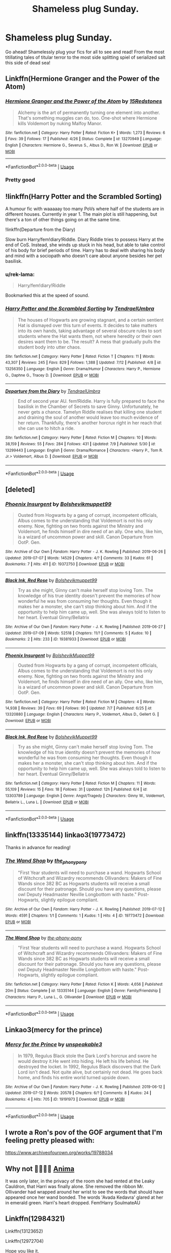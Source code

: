 #+TITLE: Shameless plug Sunday.

* Shameless plug Sunday.
:PROPERTIES:
:Author: swayinit
:Score: 8
:DateUnix: 1563114433.0
:DateShort: 2019-Jul-14
:FlairText: Self-Promotion
:END:
Go ahead! Shamelessly plug your fics for all to see and read! From the most titillating tales of titular terror to the most side splitting spiel of serialized salt this side of dead sea!


** Linkffn(Hermione Granger and the Power of the Atom)
:PROPERTIES:
:Author: 15_Redstones
:Score: 5
:DateUnix: 1563115021.0
:DateShort: 2019-Jul-14
:END:

*** [[https://www.fanfiction.net/s/13270949/1/][*/Hermione Granger and the Power of the Atom/*]] by [[https://www.fanfiction.net/u/11520472/15Redstones][/15Redstones/]]

#+begin_quote
  Alchemy is the art of permanently turning one element into another. That's something muggles can do, too. One-shot where Hermione kills Voldemort by nuking Malfoy Manor.
#+end_quote

^{/Site/:} ^{fanfiction.net} ^{*|*} ^{/Category/:} ^{Harry} ^{Potter} ^{*|*} ^{/Rated/:} ^{Fiction} ^{K+} ^{*|*} ^{/Words/:} ^{1,273} ^{*|*} ^{/Reviews/:} ^{6} ^{*|*} ^{/Favs/:} ^{39} ^{*|*} ^{/Follows/:} ^{17} ^{*|*} ^{/Published/:} ^{4/26} ^{*|*} ^{/Status/:} ^{Complete} ^{*|*} ^{/id/:} ^{13270949} ^{*|*} ^{/Language/:} ^{English} ^{*|*} ^{/Characters/:} ^{Hermione} ^{G.,} ^{Severus} ^{S.,} ^{Albus} ^{D.,} ^{Ron} ^{W.} ^{*|*} ^{/Download/:} ^{[[http://www.ff2ebook.com/old/ffn-bot/index.php?id=13270949&source=ff&filetype=epub][EPUB]]} ^{or} ^{[[http://www.ff2ebook.com/old/ffn-bot/index.php?id=13270949&source=ff&filetype=mobi][MOBI]]}

--------------

*FanfictionBot*^{2.0.0-beta} | [[https://github.com/tusing/reddit-ffn-bot/wiki/Usage][Usage]]
:PROPERTIES:
:Author: FanfictionBot
:Score: 3
:DateUnix: 1563115042.0
:DateShort: 2019-Jul-14
:END:


*** Pretty good
:PROPERTIES:
:Score: 1
:DateUnix: 1563137935.0
:DateShort: 2019-Jul-15
:END:


** !linkffn(Harry Potter and the Scrambled Sorting)

A humour fic with waaaaay too many PoVs where half of the students are in different houses. Currently in year 1. The main plot is still happening, but there's a ton of other things going on at the same time.

!linkffn(Departure from the Diary)

Slow burn Harry/fem!diary!Riddle. Diary Riddle tries to possess Harry at the end of CoS. Instead, she winds up stuck in his head, but able to take control of his body for brief periods of time. Harry has to deal with sharing his body and mind with a sociopath who doesn't care about anyone besides her pet basilisk.
:PROPERTIES:
:Author: Tenebris-Umbra
:Score: 3
:DateUnix: 1563124996.0
:DateShort: 2019-Jul-14
:END:

*** u/rek-lama:
#+begin_quote
  Harry/fem!diary!Riddle
#+end_quote

Bookmarked this at the speed of sound.
:PROPERTIES:
:Author: rek-lama
:Score: 3
:DateUnix: 1563129362.0
:DateShort: 2019-Jul-14
:END:


*** [[https://www.fanfiction.net/s/13256350/1/][*/Harry Potter and the Scrambled Sorting/*]] by [[https://www.fanfiction.net/u/3831521/TendraelUmbra][/TendraelUmbra/]]

#+begin_quote
  The houses of Hogwarts are growing stagnant, and a certain sentient Hat is dismayed over this turn of events. It decides to take matters into its own hands, taking advantage of several obscure rules to sort students where the Hat wants them, not where heredity or their own desires want them to be. The result? A mess that gradually pulls the student body into utter chaos.
#+end_quote

^{/Site/:} ^{fanfiction.net} ^{*|*} ^{/Category/:} ^{Harry} ^{Potter} ^{*|*} ^{/Rated/:} ^{Fiction} ^{T} ^{*|*} ^{/Chapters/:} ^{11} ^{*|*} ^{/Words/:} ^{43,307} ^{*|*} ^{/Reviews/:} ^{245} ^{*|*} ^{/Favs/:} ^{829} ^{*|*} ^{/Follows/:} ^{1,388} ^{*|*} ^{/Updated/:} ^{7/12} ^{*|*} ^{/Published/:} ^{4/8} ^{*|*} ^{/id/:} ^{13256350} ^{*|*} ^{/Language/:} ^{English} ^{*|*} ^{/Genre/:} ^{Drama/Humor} ^{*|*} ^{/Characters/:} ^{Harry} ^{P.,} ^{Hermione} ^{G.,} ^{Daphne} ^{G.,} ^{Tracey} ^{D.} ^{*|*} ^{/Download/:} ^{[[http://www.ff2ebook.com/old/ffn-bot/index.php?id=13256350&source=ff&filetype=epub][EPUB]]} ^{or} ^{[[http://www.ff2ebook.com/old/ffn-bot/index.php?id=13256350&source=ff&filetype=mobi][MOBI]]}

--------------

[[https://www.fanfiction.net/s/13299443/1/][*/Departure from the Diary/*]] by [[https://www.fanfiction.net/u/3831521/TendraelUmbra][/TendraelUmbra/]]

#+begin_quote
  End of second year AU. fem!Riddle. Harry is fully prepared to face the basilisk in the Chamber of Secrets to save Ginny. Unfortunately, he never gets a chance. Tamelyn Riddle realises that killing one student and draining the soul of another would leave too much evidence of her return. Thankfully, there's another horcrux right in her reach that she can use to hitch a ride.
#+end_quote

^{/Site/:} ^{fanfiction.net} ^{*|*} ^{/Category/:} ^{Harry} ^{Potter} ^{*|*} ^{/Rated/:} ^{Fiction} ^{M} ^{*|*} ^{/Chapters/:} ^{10} ^{*|*} ^{/Words/:} ^{38,159} ^{*|*} ^{/Reviews/:} ^{55} ^{*|*} ^{/Favs/:} ^{284} ^{*|*} ^{/Follows/:} ^{431} ^{*|*} ^{/Updated/:} ^{7/9} ^{*|*} ^{/Published/:} ^{5/30} ^{*|*} ^{/id/:} ^{13299443} ^{*|*} ^{/Language/:} ^{English} ^{*|*} ^{/Genre/:} ^{Drama/Romance} ^{*|*} ^{/Characters/:} ^{<Harry} ^{P.,} ^{Tom} ^{R.} ^{Jr.>} ^{Voldemort,} ^{Albus} ^{D.} ^{*|*} ^{/Download/:} ^{[[http://www.ff2ebook.com/old/ffn-bot/index.php?id=13299443&source=ff&filetype=epub][EPUB]]} ^{or} ^{[[http://www.ff2ebook.com/old/ffn-bot/index.php?id=13299443&source=ff&filetype=mobi][MOBI]]}

--------------

*FanfictionBot*^{2.0.0-beta} | [[https://github.com/tusing/reddit-ffn-bot/wiki/Usage][Usage]]
:PROPERTIES:
:Author: FanfictionBot
:Score: 1
:DateUnix: 1563125025.0
:DateShort: 2019-Jul-14
:END:


** [deleted]
:PROPERTIES:
:Score: 3
:DateUnix: 1563126796.0
:DateShort: 2019-Jul-14
:END:

*** [[https://archiveofourown.org/works/19372750][*/Phoenix Insurgent/*]] by [[https://www.archiveofourown.org/users/Bolshevikmuppet99/pseuds/Bolshevikmuppet99][/Bolshevikmuppet99/]]

#+begin_quote
  Ousted from Hogwarts by a gang of corrupt, incompetent officials, Albus comes to the understanding that Voldemort is not his only enemy. Now, fighting on two fronts against the Ministry and Voldemort, he finds himself in dire need of an ally. One who, like him, is a wizard of uncommon power and skill. Canon Departure from OotP. Gen.
#+end_quote

^{/Site/:} ^{Archive} ^{of} ^{Our} ^{Own} ^{*|*} ^{/Fandom/:} ^{Harry} ^{Potter} ^{-} ^{J.} ^{K.} ^{Rowling} ^{*|*} ^{/Published/:} ^{2019-06-26} ^{*|*} ^{/Updated/:} ^{2019-07-07} ^{*|*} ^{/Words/:} ^{14529} ^{*|*} ^{/Chapters/:} ^{4/?} ^{*|*} ^{/Comments/:} ^{33} ^{*|*} ^{/Kudos/:} ^{61} ^{*|*} ^{/Bookmarks/:} ^{7} ^{*|*} ^{/Hits/:} ^{411} ^{*|*} ^{/ID/:} ^{19372750} ^{*|*} ^{/Download/:} ^{[[https://archiveofourown.org/downloads/19372750/Phoenix%20Insurgent.epub?updated_at=1562515706][EPUB]]} ^{or} ^{[[https://archiveofourown.org/downloads/19372750/Phoenix%20Insurgent.mobi?updated_at=1562515706][MOBI]]}

--------------

[[https://archiveofourown.org/works/19381933][*/Black Ink, Red Rose/*]] by [[https://www.archiveofourown.org/users/Bolshevikmuppet99/pseuds/Bolshevikmuppet99][/Bolshevikmuppet99/]]

#+begin_quote
  Try as she might, Ginny can't make herself stop loving Tom. The knowledge of his true identity doesn't prevent the memories of how wonderful he was from consuming her thoughts. Even though it makes her a monster, she can't stop thinking about him. And if the opportunity to help him came up, well. She was always told to listen to her heart. Eventual Ginny/Bellatrix
#+end_quote

^{/Site/:} ^{Archive} ^{of} ^{Our} ^{Own} ^{*|*} ^{/Fandom/:} ^{Harry} ^{Potter} ^{-} ^{J.} ^{K.} ^{Rowling} ^{*|*} ^{/Published/:} ^{2019-06-27} ^{*|*} ^{/Updated/:} ^{2019-07-09} ^{*|*} ^{/Words/:} ^{52518} ^{*|*} ^{/Chapters/:} ^{11/?} ^{*|*} ^{/Comments/:} ^{5} ^{*|*} ^{/Kudos/:} ^{10} ^{*|*} ^{/Bookmarks/:} ^{2} ^{*|*} ^{/Hits/:} ^{233} ^{*|*} ^{/ID/:} ^{19381933} ^{*|*} ^{/Download/:} ^{[[https://archiveofourown.org/downloads/19381933/Black%20Ink%20Red%20Rose.epub?updated_at=1562682762][EPUB]]} ^{or} ^{[[https://archiveofourown.org/downloads/19381933/Black%20Ink%20Red%20Rose.mobi?updated_at=1562682762][MOBI]]}

--------------

[[https://www.fanfiction.net/s/13320880/1/][*/Phoenix Insurgent/*]] by [[https://www.fanfiction.net/u/10461539/BolshevikMuppet99][/BolshevikMuppet99/]]

#+begin_quote
  Ousted from Hogwarts by a gang of corrupt, incompetent officials, Albus comes to the understanding that Voldemort is not his only enemy. Now, fighting on two fronts against the Ministry and Voldemort, he finds himself in dire need of an ally. One who, like him, is a wizard of uncommon power and skill. Canon Departure from OotP. Gen.
#+end_quote

^{/Site/:} ^{fanfiction.net} ^{*|*} ^{/Category/:} ^{Harry} ^{Potter} ^{*|*} ^{/Rated/:} ^{Fiction} ^{M} ^{*|*} ^{/Chapters/:} ^{4} ^{*|*} ^{/Words/:} ^{14,938} ^{*|*} ^{/Reviews/:} ^{39} ^{*|*} ^{/Favs/:} ^{69} ^{*|*} ^{/Follows/:} ^{90} ^{*|*} ^{/Updated/:} ^{7/7} ^{*|*} ^{/Published/:} ^{6/25} ^{*|*} ^{/id/:} ^{13320880} ^{*|*} ^{/Language/:} ^{English} ^{*|*} ^{/Characters/:} ^{Harry} ^{P.,} ^{Voldemort,} ^{Albus} ^{D.,} ^{Gellert} ^{G.} ^{*|*} ^{/Download/:} ^{[[http://www.ff2ebook.com/old/ffn-bot/index.php?id=13320880&source=ff&filetype=epub][EPUB]]} ^{or} ^{[[http://www.ff2ebook.com/old/ffn-bot/index.php?id=13320880&source=ff&filetype=mobi][MOBI]]}

--------------

[[https://www.fanfiction.net/s/13303789/1/][*/Black Ink, Red Rose/*]] by [[https://www.fanfiction.net/u/10461539/BolshevikMuppet99][/BolshevikMuppet99/]]

#+begin_quote
  Try as she might, Ginny can't make herself stop loving Tom. The knowledge of his true identity doesn't prevent the memories of how wonderful he was from consuming her thoughts. Even though it makes her a monster, she can't stop thinking about him. And if the opportunity to help him came up, well. She was always told to listen to her heart. Eventual Ginny/Bellatrix
#+end_quote

^{/Site/:} ^{fanfiction.net} ^{*|*} ^{/Category/:} ^{Harry} ^{Potter} ^{*|*} ^{/Rated/:} ^{Fiction} ^{M} ^{*|*} ^{/Chapters/:} ^{11} ^{*|*} ^{/Words/:} ^{55,109} ^{*|*} ^{/Reviews/:} ^{15} ^{*|*} ^{/Favs/:} ^{18} ^{*|*} ^{/Follows/:} ^{31} ^{*|*} ^{/Updated/:} ^{12h} ^{*|*} ^{/Published/:} ^{6/4} ^{*|*} ^{/id/:} ^{13303789} ^{*|*} ^{/Language/:} ^{English} ^{*|*} ^{/Genre/:} ^{Angst/Tragedy} ^{*|*} ^{/Characters/:} ^{Ginny} ^{W.,} ^{Voldemort,} ^{Bellatrix} ^{L.,} ^{Luna} ^{L.} ^{*|*} ^{/Download/:} ^{[[http://www.ff2ebook.com/old/ffn-bot/index.php?id=13303789&source=ff&filetype=epub][EPUB]]} ^{or} ^{[[http://www.ff2ebook.com/old/ffn-bot/index.php?id=13303789&source=ff&filetype=mobi][MOBI]]}

--------------

*FanfictionBot*^{2.0.0-beta} | [[https://github.com/tusing/reddit-ffn-bot/wiki/Usage][Usage]]
:PROPERTIES:
:Author: FanfictionBot
:Score: 1
:DateUnix: 1563126813.0
:DateShort: 2019-Jul-14
:END:


** linkffn(13335144) linkao3(19773472)

Thanks in advance for reading!
:PROPERTIES:
:Author: the-phony-pony
:Score: 3
:DateUnix: 1563130165.0
:DateShort: 2019-Jul-14
:END:

*** [[https://archiveofourown.org/works/19773472][*/The Wand Shop/*]] by [[https://www.archiveofourown.org/users/the_phony_pony/pseuds/the_phony_pony][/the_phony_pony/]]

#+begin_quote
  "First Year students will need to purchase a wand. Hogwarts School of Witchcraft and Wizardry recommends Ollivanders: Makers of Fine Wands since 382 BC as Hogwarts students will receive a small discount for their patronage. Should you have any questions, please owl Deputy Headmaster Neville Longbottom with haste." Post-Hogwarts, slightly epilogue compliant.
#+end_quote

^{/Site/:} ^{Archive} ^{of} ^{Our} ^{Own} ^{*|*} ^{/Fandom/:} ^{Harry} ^{Potter} ^{-} ^{J.} ^{K.} ^{Rowling} ^{*|*} ^{/Published/:} ^{2019-07-12} ^{*|*} ^{/Words/:} ^{4591} ^{*|*} ^{/Chapters/:} ^{1/1} ^{*|*} ^{/Comments/:} ^{1} ^{*|*} ^{/Kudos/:} ^{1} ^{*|*} ^{/Hits/:} ^{4} ^{*|*} ^{/ID/:} ^{19773472} ^{*|*} ^{/Download/:} ^{[[https://archiveofourown.org/downloads/19773472/The%20Wand%20Shop.epub?updated_at=1562896035][EPUB]]} ^{or} ^{[[https://archiveofourown.org/downloads/19773472/The%20Wand%20Shop.mobi?updated_at=1562896035][MOBI]]}

--------------

[[https://www.fanfiction.net/s/13335144/1/][*/The Wand Shop/*]] by [[https://www.fanfiction.net/u/10250978/the-phony-pony][/the-phony-pony/]]

#+begin_quote
  "First Year students will need to purchase a wand. Hogwarts School of Witchcraft and Wizardry recommends Ollivanders: Makers of Fine Wands since 382 BC as Hogwarts students will receive a small discount for their patronage. Should you have any questions, please owl Deputy Headmaster Neville Longbottom with haste." Post-Hogwarts, slightly epilogue compliant.
#+end_quote

^{/Site/:} ^{fanfiction.net} ^{*|*} ^{/Category/:} ^{Harry} ^{Potter} ^{*|*} ^{/Rated/:} ^{Fiction} ^{K} ^{*|*} ^{/Words/:} ^{4,656} ^{*|*} ^{/Published/:} ^{20m} ^{*|*} ^{/Status/:} ^{Complete} ^{*|*} ^{/id/:} ^{13335144} ^{*|*} ^{/Language/:} ^{English} ^{*|*} ^{/Genre/:} ^{Family/Friendship} ^{*|*} ^{/Characters/:} ^{Harry} ^{P.,} ^{Luna} ^{L.,} ^{G.} ^{Ollivander} ^{*|*} ^{/Download/:} ^{[[http://www.ff2ebook.com/old/ffn-bot/index.php?id=13335144&source=ff&filetype=epub][EPUB]]} ^{or} ^{[[http://www.ff2ebook.com/old/ffn-bot/index.php?id=13335144&source=ff&filetype=mobi][MOBI]]}

--------------

*FanfictionBot*^{2.0.0-beta} | [[https://github.com/tusing/reddit-ffn-bot/wiki/Usage][Usage]]
:PROPERTIES:
:Author: FanfictionBot
:Score: 1
:DateUnix: 1563130201.0
:DateShort: 2019-Jul-14
:END:


** Linkao3(mercy for the prince)
:PROPERTIES:
:Author: unspeakable3
:Score: 1
:DateUnix: 1563116839.0
:DateShort: 2019-Jul-14
:END:

*** [[https://archiveofourown.org/works/19191973][*/Mercy for the Prince/*]] by [[https://www.archiveofourown.org/users/unspeakable3/pseuds/unspeakable3][/unspeakable3/]]

#+begin_quote
  In 1979, Regulus Black stole the Dark Lord's horcrux and swore he would destroy it.He went into hiding. He left his life behind. He destroyed the locket. In 1992, Regulus Black discovers that the Dark Lord isn't dead. Not quite alive, but certainly not dead. He goes back home, and finds his entire world turned upside down.
#+end_quote

^{/Site/:} ^{Archive} ^{of} ^{Our} ^{Own} ^{*|*} ^{/Fandom/:} ^{Harry} ^{Potter} ^{-} ^{J.} ^{K.} ^{Rowling} ^{*|*} ^{/Published/:} ^{2019-06-12} ^{*|*} ^{/Updated/:} ^{2019-07-12} ^{*|*} ^{/Words/:} ^{20578} ^{*|*} ^{/Chapters/:} ^{6/?} ^{*|*} ^{/Comments/:} ^{8} ^{*|*} ^{/Kudos/:} ^{24} ^{*|*} ^{/Bookmarks/:} ^{4} ^{*|*} ^{/Hits/:} ^{705} ^{*|*} ^{/ID/:} ^{19191973} ^{*|*} ^{/Download/:} ^{[[https://archiveofourown.org/downloads/19191973/Mercy%20for%20the%20Prince.epub?updated_at=1562946621][EPUB]]} ^{or} ^{[[https://archiveofourown.org/downloads/19191973/Mercy%20for%20the%20Prince.mobi?updated_at=1562946621][MOBI]]}

--------------

*FanfictionBot*^{2.0.0-beta} | [[https://github.com/tusing/reddit-ffn-bot/wiki/Usage][Usage]]
:PROPERTIES:
:Author: FanfictionBot
:Score: 1
:DateUnix: 1563116868.0
:DateShort: 2019-Jul-14
:END:


** I wrote a Ron's pov of the GOF argument that I'm feeling pretty pleased with:

[[https://www.archiveofourown.org/works/19788034]]
:PROPERTIES:
:Author: FloreatCastellum
:Score: 1
:DateUnix: 1563118121.0
:DateShort: 2019-Jul-14
:END:


** Why not 🤞🏻🤷‍♀️ [[https://www.fanfiction.net/s/13122788/1/Anima][Anima]]

It was only later, in the privacy of the room she had rented at the Leaky Cauldron, that Harri was finally alone. She removed the ribbon Mr. Ollivander had wrapped around her wrist to see the words that should have appeared once her wand bonded. The words 'Avada Kedavra' glared at her in emerald green. Harri's heart dropped. Fem!Harry SoulmateAU
:PROPERTIES:
:Author: frolicswithfroggies
:Score: 1
:DateUnix: 1563125057.0
:DateShort: 2019-Jul-14
:END:


** Linkffn(12984321)

Linkffn(13123652)

Linkffn(12972704)

Hope you like it.
:PROPERTIES:
:Author: JaimeJabs
:Score: 1
:DateUnix: 1563134650.0
:DateShort: 2019-Jul-15
:END:

*** [[https://www.fanfiction.net/s/12984321/1/][*/Love Thy Self/*]] by [[https://www.fanfiction.net/u/7221605/JaimeJabs][/JaimeJabs/]]

#+begin_quote
  When life turns darker and darker, Harry Potter does not lay down his arms, he does not go gentle into the night. He is a survivor, and he fights. And with the people he loves by his side, who knows what the outcome will be. (Reworked from old title: Repressed & Freed)
#+end_quote

^{/Site/:} ^{fanfiction.net} ^{*|*} ^{/Category/:} ^{Harry} ^{Potter} ^{*|*} ^{/Rated/:} ^{Fiction} ^{M} ^{*|*} ^{/Chapters/:} ^{5} ^{*|*} ^{/Words/:} ^{25,116} ^{*|*} ^{/Reviews/:} ^{34} ^{*|*} ^{/Favs/:} ^{78} ^{*|*} ^{/Follows/:} ^{102} ^{*|*} ^{/Updated/:} ^{23h} ^{*|*} ^{/Published/:} ^{6/28/2018} ^{*|*} ^{/id/:} ^{12984321} ^{*|*} ^{/Language/:} ^{English} ^{*|*} ^{/Genre/:} ^{Drama/Spiritual} ^{*|*} ^{/Characters/:} ^{Harry} ^{P.,} ^{Hermione} ^{G.,} ^{Sirius} ^{B.,} ^{I.} ^{Pince} ^{*|*} ^{/Download/:} ^{[[http://www.ff2ebook.com/old/ffn-bot/index.php?id=12984321&source=ff&filetype=epub][EPUB]]} ^{or} ^{[[http://www.ff2ebook.com/old/ffn-bot/index.php?id=12984321&source=ff&filetype=mobi][MOBI]]}

--------------

[[https://www.fanfiction.net/s/13123652/1/][*/Ingenio ab Artifex (Formerly: Flowers for Your Grave)/*]] by [[https://www.fanfiction.net/u/7221605/JaimeJabs][/JaimeJabs/]]

#+begin_quote
  There have been many rumours surrounding me and my life---especially my love life. So, after due consideration---and a few well-aimed words from our resident bookworm---I have decided to publish my autobiography. For any questions and questionable charms placed on your copy of my self-updating autobiography, feel free to owl my publisher, Jaime.
#+end_quote

^{/Site/:} ^{fanfiction.net} ^{*|*} ^{/Category/:} ^{Harry} ^{Potter} ^{*|*} ^{/Rated/:} ^{Fiction} ^{M} ^{*|*} ^{/Chapters/:} ^{11} ^{*|*} ^{/Words/:} ^{178,279} ^{*|*} ^{/Reviews/:} ^{144} ^{*|*} ^{/Favs/:} ^{469} ^{*|*} ^{/Follows/:} ^{729} ^{*|*} ^{/Updated/:} ^{1/12} ^{*|*} ^{/Published/:} ^{11/17/2018} ^{*|*} ^{/id/:} ^{13123652} ^{*|*} ^{/Language/:} ^{English} ^{*|*} ^{/Genre/:} ^{Adventure/Humor} ^{*|*} ^{/Characters/:} ^{Harry} ^{P.,} ^{Sirius} ^{B.,} ^{Fleur} ^{D.,} ^{Albus} ^{D.} ^{*|*} ^{/Download/:} ^{[[http://www.ff2ebook.com/old/ffn-bot/index.php?id=13123652&source=ff&filetype=epub][EPUB]]} ^{or} ^{[[http://www.ff2ebook.com/old/ffn-bot/index.php?id=13123652&source=ff&filetype=mobi][MOBI]]}

--------------

[[https://www.fanfiction.net/s/12972704/1/][*/What Do You Mean No Quidditch?/*]] by [[https://www.fanfiction.net/u/7221605/JaimeJabs][/JaimeJabs/]]

#+begin_quote
  Hold on to your hats, folks, Harry has an idea. Why is Quidditch so much more than a simple game? And why would Harry not take the chance to test himself against the world's best seeker?
#+end_quote

^{/Site/:} ^{fanfiction.net} ^{*|*} ^{/Category/:} ^{Harry} ^{Potter} ^{*|*} ^{/Rated/:} ^{Fiction} ^{T} ^{*|*} ^{/Chapters/:} ^{12} ^{*|*} ^{/Words/:} ^{53,302} ^{*|*} ^{/Reviews/:} ^{112} ^{*|*} ^{/Favs/:} ^{459} ^{*|*} ^{/Follows/:} ^{339} ^{*|*} ^{/Updated/:} ^{7/9/2018} ^{*|*} ^{/Published/:} ^{6/17/2018} ^{*|*} ^{/Status/:} ^{Complete} ^{*|*} ^{/id/:} ^{12972704} ^{*|*} ^{/Language/:} ^{English} ^{*|*} ^{/Genre/:} ^{Humor/Friendship} ^{*|*} ^{/Characters/:} ^{Harry} ^{P.,} ^{Hermione} ^{G.,} ^{Viktor} ^{K.,} ^{OC} ^{*|*} ^{/Download/:} ^{[[http://www.ff2ebook.com/old/ffn-bot/index.php?id=12972704&source=ff&filetype=epub][EPUB]]} ^{or} ^{[[http://www.ff2ebook.com/old/ffn-bot/index.php?id=12972704&source=ff&filetype=mobi][MOBI]]}

--------------

*FanfictionBot*^{2.0.0-beta} | [[https://github.com/tusing/reddit-ffn-bot/wiki/Usage][Usage]]
:PROPERTIES:
:Author: FanfictionBot
:Score: 1
:DateUnix: 1563134664.0
:DateShort: 2019-Jul-15
:END:


** Tom really wasn't all that bad as a teenager - no, really, he promised.

Diary!Riddle escapes at the end of CoS and is... less than pleased by the antics of his older self.

Linkffn(The Imposter Complex)
:PROPERTIES:
:Author: Slightly_Too_Heavy
:Score: 1
:DateUnix: 1563136025.0
:DateShort: 2019-Jul-15
:END:

*** [[https://www.fanfiction.net/s/13275002/1/][*/The Imposter Complex/*]] by [[https://www.fanfiction.net/u/2129301/Notus-Oren][/Notus Oren/]]

#+begin_quote
  The tale of a Diary that was a little more independent, and a little less puppy-murderingly evil, than he was really given credit for. After all, what's a bit of major violation of the laws of men and magic between friends?
#+end_quote

^{/Site/:} ^{fanfiction.net} ^{*|*} ^{/Category/:} ^{Harry} ^{Potter} ^{*|*} ^{/Rated/:} ^{Fiction} ^{T} ^{*|*} ^{/Chapters/:} ^{18} ^{*|*} ^{/Words/:} ^{84,116} ^{*|*} ^{/Reviews/:} ^{102} ^{*|*} ^{/Favs/:} ^{178} ^{*|*} ^{/Follows/:} ^{272} ^{*|*} ^{/Updated/:} ^{7/3} ^{*|*} ^{/Published/:} ^{5/1} ^{*|*} ^{/id/:} ^{13275002} ^{*|*} ^{/Language/:} ^{English} ^{*|*} ^{/Genre/:} ^{Supernatural/Adventure} ^{*|*} ^{/Characters/:} ^{Sirius} ^{B.,} ^{Tom} ^{R.} ^{Jr.,} ^{Avery} ^{*|*} ^{/Download/:} ^{[[http://www.ff2ebook.com/old/ffn-bot/index.php?id=13275002&source=ff&filetype=epub][EPUB]]} ^{or} ^{[[http://www.ff2ebook.com/old/ffn-bot/index.php?id=13275002&source=ff&filetype=mobi][MOBI]]}

--------------

*FanfictionBot*^{2.0.0-beta} | [[https://github.com/tusing/reddit-ffn-bot/wiki/Usage][Usage]]
:PROPERTIES:
:Author: FanfictionBot
:Score: 1
:DateUnix: 1563136042.0
:DateShort: 2019-Jul-15
:END:


** Linkffn(13230151)

Thanks for the eyeballs.
:PROPERTIES:
:Author: HaikenEdge
:Score: 1
:DateUnix: 1563137994.0
:DateShort: 2019-Jul-15
:END:

*** [[https://www.fanfiction.net/s/13230151/1/][*/Harry Potter and the Hermetic Arts/*]] by [[https://www.fanfiction.net/u/12128575/haikenedge][/haikenedge/]]

#+begin_quote
  Harry Potter discovers the Player Handbook for Advanced Dungeons and Dragons, 2nd Edition after experiencing accidental magic and realizes he may have magic. Directed to a hobby shop, he develops his own style of magic based on tabletop RPGs and comics. Then, he gets his Hogwarts letter. Dark!Indie!Sarcastic!Paranoid!Pragmatic!Harry. Rated M for language and graphic violence.
#+end_quote

^{/Site/:} ^{fanfiction.net} ^{*|*} ^{/Category/:} ^{Harry} ^{Potter} ^{*|*} ^{/Rated/:} ^{Fiction} ^{M} ^{*|*} ^{/Chapters/:} ^{20} ^{*|*} ^{/Words/:} ^{74,753} ^{*|*} ^{/Reviews/:} ^{346} ^{*|*} ^{/Favs/:} ^{1,058} ^{*|*} ^{/Follows/:} ^{1,717} ^{*|*} ^{/Updated/:} ^{8h} ^{*|*} ^{/Published/:} ^{3/10} ^{*|*} ^{/id/:} ^{13230151} ^{*|*} ^{/Language/:} ^{English} ^{*|*} ^{/Genre/:} ^{Humor/Adventure} ^{*|*} ^{/Characters/:} ^{Harry} ^{P.,} ^{Hermione} ^{G.} ^{*|*} ^{/Download/:} ^{[[http://www.ff2ebook.com/old/ffn-bot/index.php?id=13230151&source=ff&filetype=epub][EPUB]]} ^{or} ^{[[http://www.ff2ebook.com/old/ffn-bot/index.php?id=13230151&source=ff&filetype=mobi][MOBI]]}

--------------

*FanfictionBot*^{2.0.0-beta} | [[https://github.com/tusing/reddit-ffn-bot/wiki/Usage][Usage]]
:PROPERTIES:
:Author: FanfictionBot
:Score: 1
:DateUnix: 1563138010.0
:DateShort: 2019-Jul-15
:END:


** I recently broke the 200k word milestone for my series, which starts with linkffn(The Chessmaster: Black Pawn). It's also available on ao3 if that's preferable!
:PROPERTIES:
:Author: Flye_Autumne
:Score: 1
:DateUnix: 1563159255.0
:DateShort: 2019-Jul-15
:END:

*** [[https://www.fanfiction.net/s/12578431/1/][*/The Chessmaster: Black Pawn/*]] by [[https://www.fanfiction.net/u/7834753/Flye-Autumne][/Flye Autumne/]]

#+begin_quote
  Chessmaster Volume I. AU. Harry discovers that cleverness is the best way to outwit Dudley and his gang, which leads to a very different Sorting. While Harry and his friends try to unravel Hogwarts' various mysteries, the political tension in the Wizengamot reaches new heights as each faction conspires to control the fate of Wizarding Britain. Sequel complete.
#+end_quote

^{/Site/:} ^{fanfiction.net} ^{*|*} ^{/Category/:} ^{Harry} ^{Potter} ^{*|*} ^{/Rated/:} ^{Fiction} ^{T} ^{*|*} ^{/Chapters/:} ^{22} ^{*|*} ^{/Words/:} ^{58,994} ^{*|*} ^{/Reviews/:} ^{226} ^{*|*} ^{/Favs/:} ^{505} ^{*|*} ^{/Follows/:} ^{574} ^{*|*} ^{/Updated/:} ^{12/3/2017} ^{*|*} ^{/Published/:} ^{7/18/2017} ^{*|*} ^{/Status/:} ^{Complete} ^{*|*} ^{/id/:} ^{12578431} ^{*|*} ^{/Language/:} ^{English} ^{*|*} ^{/Genre/:} ^{Adventure/Mystery} ^{*|*} ^{/Characters/:} ^{Harry} ^{P.,} ^{Ron} ^{W.,} ^{Hermione} ^{G.} ^{*|*} ^{/Download/:} ^{[[http://www.ff2ebook.com/old/ffn-bot/index.php?id=12578431&source=ff&filetype=epub][EPUB]]} ^{or} ^{[[http://www.ff2ebook.com/old/ffn-bot/index.php?id=12578431&source=ff&filetype=mobi][MOBI]]}

--------------

*FanfictionBot*^{2.0.0-beta} | [[https://github.com/tusing/reddit-ffn-bot/wiki/Usage][Usage]]
:PROPERTIES:
:Author: FanfictionBot
:Score: 1
:DateUnix: 1563159269.0
:DateShort: 2019-Jul-15
:END:


** [deleted]
:PROPERTIES:
:Score: 1
:DateUnix: 1563237679.0
:DateShort: 2019-Jul-16
:END:

*** [[https://www.fanfiction.net/s/6374346/1/][*/Sidestep/*]] by [[https://www.fanfiction.net/u/1797524/Unknown-Soldier-Shadow][/Unknown Soldier Shadow/]]

#+begin_quote
  Twist, one of the rogues that attacked the Tribe, has been taught from a young age that her own life is the only thing that should ever matter to her, period. So what happens when she breaks her only rule to rescue a handsome tom from disaster?
#+end_quote

^{/Site/:} ^{fanfiction.net} ^{*|*} ^{/Category/:} ^{Warriors} ^{*|*} ^{/Rated/:} ^{Fiction} ^{K+} ^{*|*} ^{/Chapters/:} ^{31} ^{*|*} ^{/Words/:} ^{161,372} ^{*|*} ^{/Reviews/:} ^{462} ^{*|*} ^{/Favs/:} ^{173} ^{*|*} ^{/Follows/:} ^{82} ^{*|*} ^{/Updated/:} ^{6/8/2017} ^{*|*} ^{/Published/:} ^{10/4/2010} ^{*|*} ^{/Status/:} ^{Complete} ^{*|*} ^{/id/:} ^{6374346} ^{*|*} ^{/Language/:} ^{English} ^{*|*} ^{/Genre/:} ^{Adventure/Romance} ^{*|*} ^{/Download/:} ^{[[http://www.ff2ebook.com/old/ffn-bot/index.php?id=6374346&source=ff&filetype=epub][EPUB]]} ^{or} ^{[[http://www.ff2ebook.com/old/ffn-bot/index.php?id=6374346&source=ff&filetype=mobi][MOBI]]}

--------------

*FanfictionBot*^{2.0.0-beta} | [[https://github.com/tusing/reddit-ffn-bot/wiki/Usage][Usage]]
:PROPERTIES:
:Author: FanfictionBot
:Score: 1
:DateUnix: 1563237691.0
:DateShort: 2019-Jul-16
:END:


** Linkffn(13023909)
:PROPERTIES:
:Author: Cygus_Lorman
:Score: 1
:DateUnix: 1563238597.0
:DateShort: 2019-Jul-16
:END:

*** [[https://www.fanfiction.net/s/13023909/1/][*/Sidestep/*]] by [[https://www.fanfiction.net/u/9343954/CygusLorman][/CygusLorman/]]

#+begin_quote
  Out of desperation, Dumbledore uses a combination of dark and chaos magic to summon someone who has the knowledge on how to defeat Voldemort, only what what he got wasn't expected. Self-insert story. There is also swearing.
#+end_quote

^{/Site/:} ^{fanfiction.net} ^{*|*} ^{/Category/:} ^{Harry} ^{Potter} ^{*|*} ^{/Rated/:} ^{Fiction} ^{M} ^{*|*} ^{/Words/:} ^{2,200} ^{*|*} ^{/Reviews/:} ^{3} ^{*|*} ^{/Favs/:} ^{13} ^{*|*} ^{/Follows/:} ^{18} ^{*|*} ^{/Published/:} ^{8/4/2018} ^{*|*} ^{/id/:} ^{13023909} ^{*|*} ^{/Language/:} ^{English} ^{*|*} ^{/Genre/:} ^{Friendship/Family} ^{*|*} ^{/Download/:} ^{[[http://www.ff2ebook.com/old/ffn-bot/index.php?id=13023909&source=ff&filetype=epub][EPUB]]} ^{or} ^{[[http://www.ff2ebook.com/old/ffn-bot/index.php?id=13023909&source=ff&filetype=mobi][MOBI]]}

--------------

*FanfictionBot*^{2.0.0-beta} | [[https://github.com/tusing/reddit-ffn-bot/wiki/Usage][Usage]]
:PROPERTIES:
:Author: FanfictionBot
:Score: 1
:DateUnix: 1563238615.0
:DateShort: 2019-Jul-16
:END:


** I write stuff that could be classified as mugglewank, but I prefer the term "wizard-critical"--critical to wizards. There's also a bit of sci-fi there too.

There's also a Ron/Hermione one-shot I did that casts some light on Hermione's actions throughout the series.

linkffn(13318530;13321790;13332703)

linkao3(19323346;19372381;19736443)
:PROPERTIES:
:Author: YOB1997
:Score: 1
:DateUnix: 1563116846.0
:DateShort: 2019-Jul-14
:END:

*** [[https://archiveofourown.org/works/19323346][*/Broken/*]] by [[https://www.archiveofourown.org/users/StarsandSunkissed/pseuds/StarsandSunkissed][/StarsandSunkissed/]]

#+begin_quote
  AU HBP. In where Ron decides his dignity is more important than a date with Hermione. A short one-shot based off a Reddit comment by Bleepbloopbotz2, and a post by jakky567.
#+end_quote

^{/Site/:} ^{Archive} ^{of} ^{Our} ^{Own} ^{*|*} ^{/Fandom/:} ^{Harry} ^{Potter} ^{-} ^{J.} ^{K.} ^{Rowling} ^{*|*} ^{/Published/:} ^{2019-06-22} ^{*|*} ^{/Words/:} ^{903} ^{*|*} ^{/Chapters/:} ^{1/1} ^{*|*} ^{/Kudos/:} ^{12} ^{*|*} ^{/Bookmarks/:} ^{1} ^{*|*} ^{/Hits/:} ^{168} ^{*|*} ^{/ID/:} ^{19323346} ^{*|*} ^{/Download/:} ^{[[https://archiveofourown.org/downloads/19323346/Broken.epub?updated_at=1561401552][EPUB]]} ^{or} ^{[[https://archiveofourown.org/downloads/19323346/Broken.mobi?updated_at=1561401552][MOBI]]}

--------------

[[https://archiveofourown.org/works/19372381][*/Teleportation Technology/*]] by [[https://www.archiveofourown.org/users/StarsandSunkissed/pseuds/StarsandSunkissed][/StarsandSunkissed/]]

#+begin_quote
  A short conversation between a Wizard bartender and Muggle patron. Has a few clichés. Set Post-Epilogue. OCs. ONE-SHOT
#+end_quote

^{/Site/:} ^{Archive} ^{of} ^{Our} ^{Own} ^{*|*} ^{/Fandom/:} ^{Harry} ^{Potter} ^{-} ^{J.} ^{K.} ^{Rowling} ^{*|*} ^{/Published/:} ^{2019-06-26} ^{*|*} ^{/Words/:} ^{822} ^{*|*} ^{/Chapters/:} ^{1/1} ^{*|*} ^{/Comments/:} ^{1} ^{*|*} ^{/Kudos/:} ^{5} ^{*|*} ^{/Bookmarks/:} ^{2} ^{*|*} ^{/Hits/:} ^{57} ^{*|*} ^{/ID/:} ^{19372381} ^{*|*} ^{/Download/:} ^{[[https://archiveofourown.org/downloads/19372381/Teleportation%20Technology.epub?updated_at=1561577443][EPUB]]} ^{or} ^{[[https://archiveofourown.org/downloads/19372381/Teleportation%20Technology.mobi?updated_at=1561577443][MOBI]]}

--------------

[[https://archiveofourown.org/works/19736443][*/Changes/*]] by [[https://www.archiveofourown.org/users/StarsandSunkissed/pseuds/StarsandSunkissed][/StarsandSunkissed/]]

#+begin_quote
  The thoughts of an old wizard in a changing world. ONE-SHOT. AU. OCs. Fem!Harry
#+end_quote

^{/Site/:} ^{Archive} ^{of} ^{Our} ^{Own} ^{*|*} ^{/Fandom/:} ^{Harry} ^{Potter} ^{-} ^{J.} ^{K.} ^{Rowling} ^{*|*} ^{/Published/:} ^{2019-07-09} ^{*|*} ^{/Words/:} ^{781} ^{*|*} ^{/Chapters/:} ^{1/1} ^{*|*} ^{/Hits/:} ^{0} ^{*|*} ^{/ID/:} ^{19736443} ^{*|*} ^{/Download/:} ^{[[https://archiveofourown.org/downloads/19736443/Changes.epub?updated_at=1562642547][EPUB]]} ^{or} ^{[[https://archiveofourown.org/downloads/19736443/Changes.mobi?updated_at=1562642547][MOBI]]}

--------------

[[https://www.fanfiction.net/s/13318530/1/][*/Broken/*]] by [[https://www.fanfiction.net/u/3794507/StarsandSunkissed][/StarsandSunkissed/]]

#+begin_quote
  In where Ron decides his dignity is more important than a date with Hermione. AU, ONE-SHOT. Based on a Reddit comment by Bleepbloopbotz2, and a post by jakky567.
#+end_quote

^{/Site/:} ^{fanfiction.net} ^{*|*} ^{/Category/:} ^{Harry} ^{Potter} ^{*|*} ^{/Rated/:} ^{Fiction} ^{T} ^{*|*} ^{/Words/:} ^{939} ^{*|*} ^{/Reviews/:} ^{5} ^{*|*} ^{/Favs/:} ^{15} ^{*|*} ^{/Follows/:} ^{2} ^{*|*} ^{/Published/:} ^{6/22} ^{*|*} ^{/Status/:} ^{Complete} ^{*|*} ^{/id/:} ^{13318530} ^{*|*} ^{/Language/:} ^{English} ^{*|*} ^{/Genre/:} ^{Angst/Drama} ^{*|*} ^{/Characters/:} ^{Ron} ^{W.,} ^{Hermione} ^{G.} ^{*|*} ^{/Download/:} ^{[[http://www.ff2ebook.com/old/ffn-bot/index.php?id=13318530&source=ff&filetype=epub][EPUB]]} ^{or} ^{[[http://www.ff2ebook.com/old/ffn-bot/index.php?id=13318530&source=ff&filetype=mobi][MOBI]]}

--------------

[[https://www.fanfiction.net/s/13321790/1/][*/Teleportation Technology/*]] by [[https://www.fanfiction.net/u/3794507/StarsandSunkissed][/StarsandSunkissed/]]

#+begin_quote
  A short conversation between a Wizard bartender and Muggle patron. Has a few clichés. Set Post-Epilogue. OCs. ONE-SHOT
#+end_quote

^{/Site/:} ^{fanfiction.net} ^{*|*} ^{/Category/:} ^{Harry} ^{Potter} ^{*|*} ^{/Rated/:} ^{Fiction} ^{K} ^{*|*} ^{/Words/:} ^{865} ^{*|*} ^{/Reviews/:} ^{1} ^{*|*} ^{/Favs/:} ^{5} ^{*|*} ^{/Follows/:} ^{3} ^{*|*} ^{/Published/:} ^{6/26} ^{*|*} ^{/Status/:} ^{Complete} ^{*|*} ^{/id/:} ^{13321790} ^{*|*} ^{/Language/:} ^{English} ^{*|*} ^{/Genre/:} ^{Sci-Fi} ^{*|*} ^{/Download/:} ^{[[http://www.ff2ebook.com/old/ffn-bot/index.php?id=13321790&source=ff&filetype=epub][EPUB]]} ^{or} ^{[[http://www.ff2ebook.com/old/ffn-bot/index.php?id=13321790&source=ff&filetype=mobi][MOBI]]}

--------------

[[https://www.fanfiction.net/s/13332703/1/][*/Changes/*]] by [[https://www.fanfiction.net/u/3794507/StarsandSunkissed][/StarsandSunkissed/]]

#+begin_quote
  The thoughts of an old wizard in a changing world. ONE-SHOT. AU. OCs.
#+end_quote

^{/Site/:} ^{fanfiction.net} ^{*|*} ^{/Category/:} ^{Harry} ^{Potter} ^{*|*} ^{/Rated/:} ^{Fiction} ^{T} ^{*|*} ^{/Words/:} ^{801} ^{*|*} ^{/Published/:} ^{1m} ^{*|*} ^{/id/:} ^{13332703} ^{*|*} ^{/Language/:} ^{English} ^{*|*} ^{/Characters/:} ^{Albus} ^{D.} ^{*|*} ^{/Download/:} ^{[[http://www.ff2ebook.com/old/ffn-bot/index.php?id=13332703&source=ff&filetype=epub][EPUB]]} ^{or} ^{[[http://www.ff2ebook.com/old/ffn-bot/index.php?id=13332703&source=ff&filetype=mobi][MOBI]]}

--------------

*FanfictionBot*^{2.0.0-beta} | [[https://github.com/tusing/reddit-ffn-bot/wiki/Usage][Usage]]
:PROPERTIES:
:Author: FanfictionBot
:Score: 1
:DateUnix: 1563117049.0
:DateShort: 2019-Jul-14
:END:


*** Broken is a really bad name to most people. It suggest a terrible, angst-ridden story.
:PROPERTIES:
:Score: 1
:DateUnix: 1563137997.0
:DateShort: 2019-Jul-15
:END:

**** Yeah I know but I couldn't think of anything better at the time. Any ideas for a rename?
:PROPERTIES:
:Author: YOB1997
:Score: 1
:DateUnix: 1563148309.0
:DateShort: 2019-Jul-15
:END:


** I'll kick it off if you don't mind. Linkffn(you can't teach an old wyrm new tricks)
:PROPERTIES:
:Author: swayinit
:Score: 1
:DateUnix: 1563114569.0
:DateShort: 2019-Jul-14
:END:

*** [[https://www.fanfiction.net/s/12869091/1/][*/You Can't Teach an Old Wyrm New Tricks/*]] by [[https://www.fanfiction.net/u/2337709/in-the-eyes-of-the-beholder][/in the eyes of the beholder/]]

#+begin_quote
  October 31st, 1981 marked the day the dark lord was defeated. November 10, 1981 marked the death of Harry Potter. if Harry died in November. then who's trapped in Harry's body? how do the Dragons play into this?
#+end_quote

^{/Site/:} ^{fanfiction.net} ^{*|*} ^{/Category/:} ^{Harry} ^{Potter} ^{*|*} ^{/Rated/:} ^{Fiction} ^{M} ^{*|*} ^{/Chapters/:} ^{11} ^{*|*} ^{/Words/:} ^{17,226} ^{*|*} ^{/Reviews/:} ^{34} ^{*|*} ^{/Favs/:} ^{75} ^{*|*} ^{/Follows/:} ^{121} ^{*|*} ^{/Updated/:} ^{7/10} ^{*|*} ^{/Published/:} ^{3/14/2018} ^{*|*} ^{/id/:} ^{12869091} ^{*|*} ^{/Language/:} ^{English} ^{*|*} ^{/Genre/:} ^{Supernatural/Adventure} ^{*|*} ^{/Characters/:} ^{Harry} ^{P.,} ^{Hermione} ^{G.,} ^{Draco} ^{M.,} ^{Daphne} ^{G.} ^{*|*} ^{/Download/:} ^{[[http://www.ff2ebook.com/old/ffn-bot/index.php?id=12869091&source=ff&filetype=epub][EPUB]]} ^{or} ^{[[http://www.ff2ebook.com/old/ffn-bot/index.php?id=12869091&source=ff&filetype=mobi][MOBI]]}

--------------

*FanfictionBot*^{2.0.0-beta} | [[https://github.com/tusing/reddit-ffn-bot/wiki/Usage][Usage]]
:PROPERTIES:
:Author: FanfictionBot
:Score: 0
:DateUnix: 1563114607.0
:DateShort: 2019-Jul-14
:END:
